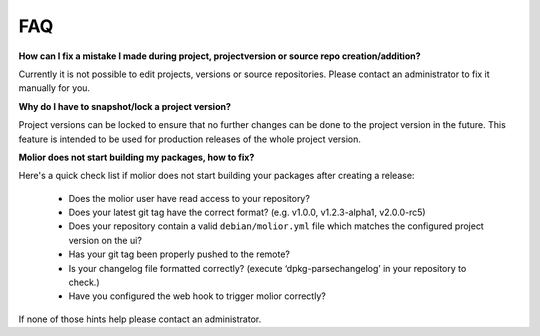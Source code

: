 FAQ
===

**How can I fix a mistake I made during project, projectversion or source repo creation/addition?**

Currently it is not possible to edit projects, versions or source repositories. Please contact an administrator
to fix it manually for you.

**Why do I have to snapshot/lock a project version?**

Project versions can be locked to ensure that no further changes can be done to the project version in the future.
This feature is intended to be used for production releases of the whole project version.

**Molior does not start building my packages, how to fix?**

Here's a quick check list if molior does not start building your packages after creating a release:

    - Does the molior user have read access to your repository?
    - Does your latest git tag have the correct format? (e.g. v1.0.0, v1.2.3-alpha1, v2.0.0-rc5)
    - Does your repository contain a valid ``debian/molior.yml`` file which matches the configured project version on the ui?
    - Has your git tag been properly pushed to the remote?
    - Is your changelog file formatted correctly? (execute ‘dpkg-parsechangelog’ in your repository to check.)
    - Have you configured the web hook to trigger molior correctly?

If none of those hints help please contact an administrator.
